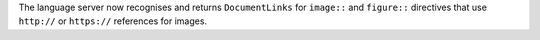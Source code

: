 The language server now recognises and returns ``DocumentLinks`` for ``image::`` and ``figure::`` directives that use ``http://`` or ``https://`` references for images.
